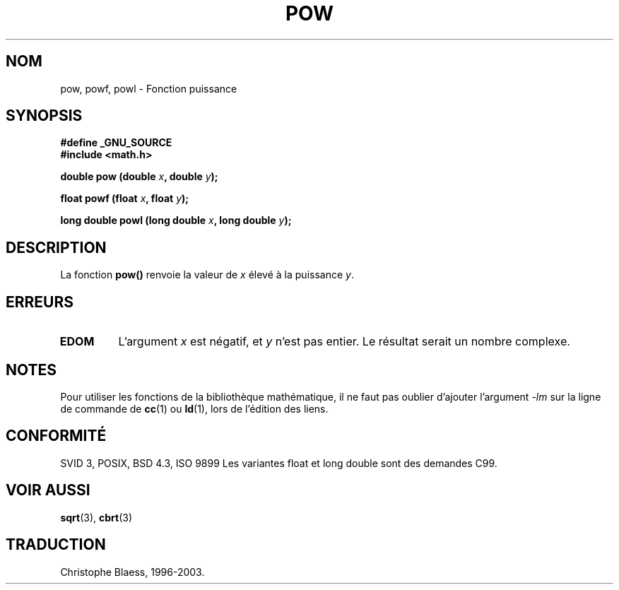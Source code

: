 .\" Copyright 1993 David Metcalfe (david@prism.demon.co.uk)
.\"
.\" Permission is granted to make and distribute verbatim copies of this
.\" manual provided the copyright notice and this permission notice are
.\" preserved on all copies.
.\"
.\" Permission is granted to copy and distribute modified versions of this
.\" manual under the conditions for verbatim copying, provided that the
.\" entire resulting derived work is distributed under the terms of a
.\" permission notice identical to this one
.\" 
.\" Since the Linux kernel and libraries are constantly changing, this
.\" manual page may be incorrect or out-of-date.  The author(s) assume no
.\" responsibility for errors or omissions, or for damages resulting from
.\" the use of the information contained herein.  The author(s) may not
.\" have taken the same level of care in the production of this manual,
.\" which is licensed free of charge, as they might when working
.\" professionally.
.\" 
.\" Formatted or processed versions of this manual, if unaccompanied by
.\" the source, must acknowledge the copyright and authors of this work.
.\"
.\" References consulted:
.\"     Linux libc source code
.\"     Lewine's _POSIX Programmer's Guide_ (O'Reilly & Associates, 1991)
.\"     386BSD man pages
.\" Modified Sat Jul 24 19:42:57 1993 by Rik Faith (faith@cs.unc.edu)
.\" Modified Aug 14 1995 by Arnt Gulbrandsen <agulbra@troll.no>
.\"
.\" Traduction 22/10/1996 par Christophe Blaess (ccb@club-internet.fr)
.\" MàJ 21/07/2003 LDP-1.56
.\" MàJ 30/07/2003 LDP-1.58
.TH POW 3 "30 juillet 2003" LDP "Manuel du programmeur Linux"
.SH NOM
pow, powf, powl \- Fonction puissance
.SH SYNOPSIS
.nf
.B #define _GNU_SOURCE
.B #include <math.h>
.sp
.BI "double pow (double " x ", double " y );
.sp
.BI "float powf (float " x ", float " y );
.sp
.BI "long double powl (long double " x ", long double " y );
.fi
.SH DESCRIPTION
La fonction \fBpow()\fP renvoie la valeur de \fIx\fP élevé à la puissance \fIy\fP.
.SH "ERREURS"
.TP
.B EDOM
L'argument \fIx\fP est négatif, et \fIy\fP n'est pas entier. Le résultat
serait un nombre complexe.
.SH NOTES
Pour utiliser les fonctions de la bibliothèque mathématique, il ne faut
pas oublier d'ajouter l'argument \fI-lm\fP sur la ligne de commande de
\fBcc\fP(1) ou \fBld\fP(1), lors de l'édition des liens.
.SH "CONFORMITÉ"
SVID 3, POSIX, BSD 4.3, ISO 9899
Les variantes float et long double sont des demandes C99.
.SH "VOIR AUSSI"
.BR sqrt (3),
.BR cbrt (3)
.SH TRADUCTION
Christophe Blaess, 1996-2003.
